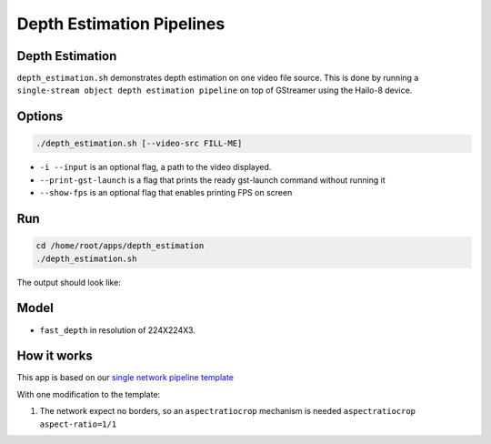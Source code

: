 
Depth Estimation Pipelines
==========================

Depth Estimation
----------------

``depth_estimation.sh`` demonstrates depth estimation on one video file source.
This is done by running a ``single-stream object depth estimation pipeline`` on top of GStreamer using the Hailo-8 device.

Options
-------

.. code-block:: sh

   ./depth_estimation.sh [--video-src FILL-ME]


* ``-i --input`` is an optional flag, a path to the video displayed.
* ``--print-gst-launch`` is a flag that prints the ready gst-launch command without running it
* ``--show-fps`` is an optional flag that enables printing FPS on screen

Run
---

.. code-block:: sh

   cd /home/root/apps/depth_estimation
   ./depth_estimation.sh

The output should look like:


.. raw:: html

   <div align="center">
       <img src="readme_resources/depth_estimation_run.gif" width="600px" height="250px"/> 
   </div>


Model
-----


* ``fast_depth`` in resolution of 224X224X3.

How it works
------------

This app is based on our `single network pipeline template <../../../../docs/pipelines/single_network.rst>`_

With one modification to the template:


#. The network expect no borders, so an ``aspectratiocrop`` mechanism is needed ``aspectratiocrop aspect-ratio=1/1``
